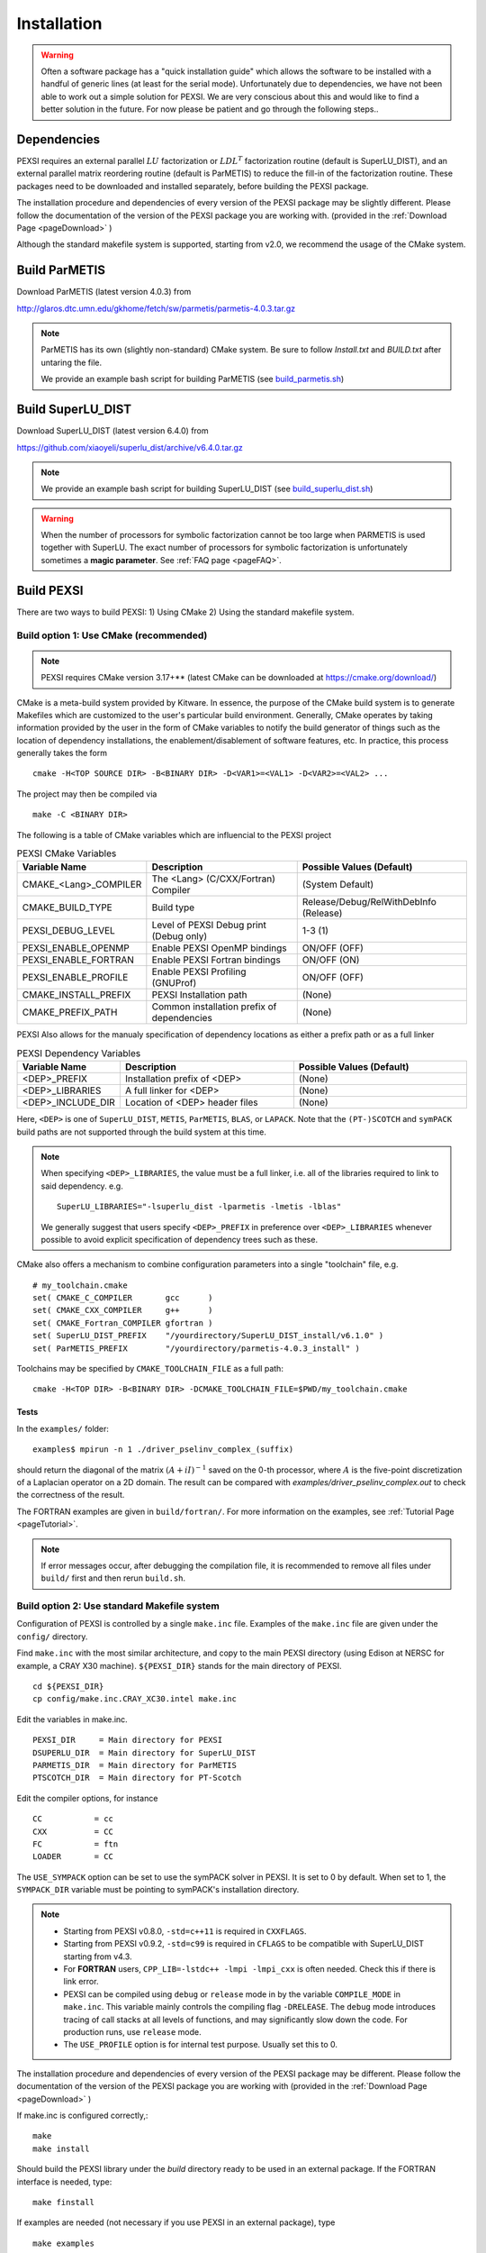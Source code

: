 Installation
----------------

.. warning::
  Often a software package has a "quick installation guide" which allows
  the software to be installed with a handful of generic lines (at least
  for the serial mode).  Unfortunately due to dependencies, we have not
  been able to work out a simple solution for PEXSI. We are very
  conscious about this and would like to find a better solution in the
  future. For now please be patient and go through the following steps..
  

Dependencies
============

PEXSI requires an external parallel :math:`LU` factorization or
:math:`LDL^T` factorization routine (default is SuperLU_DIST), and an
external parallel matrix reordering routine (default is ParMETIS) to
reduce the fill-in of the factorization routine. These packages need to
be downloaded and installed separately, before building the PEXSI
package.

..
  Starting from v1.0, PEXSI requires both symPACK and SuperLU_DIST.
  symPACK is the default option for the :math:`LDL^T` factorization of
  symmetric matrices, and use SuperLU_DIST as the default option for the
  :math:`LU` factorization of unsymmetric matrices.  SuperLU_DIST can
  also be used for symmetric matrices, by means of treating the matrix as
  a general matrix but use symmetric reordering.
  
  Starting from v1.0, PEXSI uses the PT-Scotch as the default package
  for matrix reordering.  The ParMETIS package can also be used.

The installation procedure and dependencies of every version of the PEXSI
package may be slightly different. Please follow the documentation of the version
of the PEXSI package you are working with.
(provided in the :ref:`Download Page <pageDownload>` )

Although the standard makefile system is supported, starting from v2.0,
we recommend the usage of the CMake system.


Build ParMETIS
==============

Download ParMETIS (latest version 4.0.3) from

http://glaros.dtc.umn.edu/gkhome/fetch/sw/parmetis/parmetis-4.0.3.tar.gz

..
  After untar the ParMETIS package, in Install.txt
  Edit the file metis/include/metis.h and specify the width (32 or
  64 bits) of the elementary data type used in ParMetis (and
  METIS). This is controled by the IDXTYPEWIDTH constant.
  For now, on a 32 bit architecture you can only specify a width
  of 32, whereas for a 64 bit architecture you can specify a width
  of either 32 or 64 bits.
  In our experience for most cases, the following setup work
  well.::
    #define IDXTYPEWIDTH 32

.. note::

  ParMETIS has its own (slightly non-standard) CMake system. Be sure to
  follow `Install.txt` and `BUILD.txt` after untaring the file.

  We provide an example bash script for building ParMETIS (see
  `build_parmetis.sh <https://bitbucket.org/berkeleylab/pexsi/src/cmake-refactor/config/build_parmetis.sh>`_)


Build SuperLU_DIST
==================


Download SuperLU_DIST (latest version 6.4.0) from

https://github.com/xiaoyeli/superlu_dist/archive/v6.4.0.tar.gz

.. note::

  We provide an example bash script for building SuperLU_DIST (see
  `build_superlu_dist.sh <https://bitbucket.org/berkeleylab/pexsi/src/cmake-refactor/config/build_superlu_dist.sh>`_)


..
  Follow the installation step to install SuperLU_DIST.
  
  Our experience shows that on some machines it may be better
  to build SuperLU_DIST with -O2 option than the more aggresive
  optimization options provided by vendors.
  
   - In SuperLU_DIST, some functions conflict when both real
     and complex arithmetic factorization is needed. This can be temporarily
     solved by adding  `-Wl,--allow-multiple-definition` in the linking
     option.
  
   - In SuperLU_DIST, there could be some excessive outputs.
     This can be removed by going to the SRC/ directory of superlu, and
     comment out the line starting with `printf(".. dQuery_Space` in
     dmemory_dist.c. Do the same thing for the line starting with
     `printf(".. zQuery_Space..)` in zmemory_dist.c.
  

.. warning::
   When the number of processors for symbolic factorization cannot be
   too large when PARMETIS is used together with SuperLU. The exact
   number of processors for symbolic factorization is unfortunately
   sometimes a **magic parameter**. See :ref:`FAQ page <pageFAQ>`.


Build PEXSI
===========

There are two ways to build PEXSI: 1) Using CMake 2) Using the standard
makefile system.

Build option 1: Use CMake (recommended)
^^^^^^^^^^^^^^^^^^^^^^^^^^^^^^^^^^^^^^^

.. note:: 

  PEXSI requires CMake version 3.17+** (latest CMake can be
  downloaded at https://cmake.org/download/)


CMake is a meta-build system provided by Kitware. In essence, the purpose of
the CMake build system is to generate Makefiles which are customized to the
user's particular build environment. Generally, CMake operates by taking
information provided by the user in the form of CMake variables to notify
the build generator of things such as the location of dependency installations,
the enablement/disablement of software features, etc. In practice, this process
generally takes the form ::

    cmake -H<TOP SOURCE DIR> -B<BINARY DIR> -D<VAR1>=<VAL1> -D<VAR2>=<VAL2> ...

The project may then be compiled via ::

    make -C <BINARY DIR>

The following is a table of CMake variables which are influencial to the
PEXSI project

.. list-table:: PEXSI CMake Variables 
   :widths: 25 50 50
   :header-rows: 1

   * - Variable Name
     - Description
     - Possible Values (Default) 
   * - CMAKE_<Lang>_COMPILER
     - The <Lang> (C/CXX/Fortran) Compiler
     - (System Default)
   * - CMAKE_BUILD_TYPE
     - Build type
     - Release/Debug/RelWithDebInfo (Release)
   * - PEXSI_DEBUG_LEVEL
     - Level of PEXSI Debug print (Debug only)
     - 1-3 (1)
   * - PEXSI_ENABLE_OPENMP
     - Enable PEXSI OpenMP bindings
     - ON/OFF (OFF)
   * - PEXSI_ENABLE_FORTRAN
     - Enable PEXSI Fortran bindings
     - ON/OFF (ON)
   * - PEXSI_ENABLE_PROFILE
     - Enable PEXSI Profiling (GNUProf)
     - ON/OFF (OFF)
   * - CMAKE_INSTALL_PREFIX
     - PEXSI Installation path
     - (None)
   * - CMAKE_PREFIX_PATH
     - Common installation prefix of dependencies 
     - (None)

PEXSI Also allows for the manualy specification of dependency locations
as either a prefix path or as a full linker

.. list-table:: PEXSI Dependency Variables 
   :widths: 25 50 50
   :header-rows: 1

   * - Variable Name
     - Description
     - Possible Values (Default) 

   * - <DEP>_PREFIX
     - Installation prefix of <DEP>
     - (None)
   * - <DEP>_LIBRARIES
     - A full linker for <DEP>
     - (None)
   * - <DEP>_INCLUDE_DIR
     - Location of <DEP> header files
     - (None)

Here, ``<DEP>`` is one of ``SuperLU_DIST``, ``METIS``, ``ParMETIS``,
``BLAS``, or ``LAPACK``. Note that the ``(PT-)SCOTCH`` and ``symPACK``
build paths are not supported through the build system at this time.

.. note:: 

  When specifying ``<DEP>_LIBRARIES``, the value must be a full linker,
  i.e. all of the libraries required to link to said dependency. e.g. ::

    SuperLU_LIBRARIES="-lsuperlu_dist -lparmetis -lmetis -lblas"

  We generally suggest that users specify ``<DEP>_PREFIX`` in preference
  over ``<DEP>_LIBRARIES`` whenever possible to avoid explicit specification
  of dependency trees such as these.
  


CMake also offers a mechanism to combine configuration parameters into
a single "toolchain" file, e.g. ::

  # my_toolchain.cmake
  set( CMAKE_C_COMPILER       gcc      )
  set( CMAKE_CXX_COMPILER     g++      )
  set( CMAKE_Fortran_COMPILER gfortran )
  set( SuperLU_DIST_PREFIX    "/yourdirectory/SuperLU_DIST_install/v6.1.0" )
  set( ParMETIS_PREFIX        "/yourdirectory/parmetis-4.0.3_install" )

Toolchains may be specified by ``CMAKE_TOOLCHAIN_FILE`` as a full path::

  cmake -H<TOP DIR> -B<BINARY DIR> -DCMAKE_TOOLCHAIN_FILE=$PWD/my_toolchain.cmake






..
  A few examples of the configuration options are given in the
  ``config/`` directory.
  
  
  Find ``build.sh`` with the most similar architecture, and copy to the main
  PEXSI directory (using Cori for example at NERSC, a CRAY X40 machine).
  ``${PEXSI_DIR}`` stands for the main directory of PEXSI. ::
  
      cd ${PEXSI_DIR}
      cp config/build.sh.CRAY_XC40.intel ./build.sh
      mkdir build; cd build;
  
  Edit the variables in ``build.sh``  ::
     
      PEXSI_INSTALL_DIR=Directory to install PEXSI
      DSUPERLU_DIR=Directory for SuperLU_DIST
      PARMETIS_DIR=Directory for ParMETIS 
      PTSCOTCH_DIR=Directory for PT-Scotch
  
  Edit the compiler options, for instance ::
  
      CC=cc
      CXX=CC
      FC=ftn
  
  Modify locations for other libraries if needed.  Then ::
      
      ../build.sh
  
  should prepare the ``build/`` directory.  If the configuration does not
  generate error messages, then ::
      
      make 
      make install
  
  should install PEXSI in ``PEXSI_INSTALL_DIR``. The examples files 
  are also compiled in ``build/examples/``. 



Tests
"""""

In the ``examples/`` folder::

    examples$ mpirun -n 1 ./driver_pselinv_complex_(suffix)

should return the diagonal of the matrix
:math:`(A + i I)^{-1}`
saved on the 0-th processor, where :math:`A` is the five-point
discretization of a Laplacian operator on a 2D domain.  The result can
be compared with `examples/driver_pselinv_complex.out` to check the
correctness of the result. 


The FORTRAN examples are given in ``build/fortran/``.  For more
information on the examples, see :ref:`Tutorial Page <pageTutorial>`.


.. note:: 

  If error messages occur, after debugging the compilation file,
  it is recommended to remove all files under ``build/`` first and then
  rerun ``build.sh``.





Build option 2: Use standard Makefile system
^^^^^^^^^^^^^^^^^^^^^^^^^^^^^^^^^^^^^^^^^^^^


Configuration of PEXSI is controlled by a single ``make.inc`` file.
Examples of the ``make.inc`` file are given under the ``config/`` directory.

Find ``make.inc`` with the most similar architecture, and copy to the main
PEXSI directory (using Edison at NERSC for example, a CRAY X30 machine).
``${PEXSI_DIR}`` stands for the main
directory of PEXSI. ::

    cd ${PEXSI_DIR}
    cp config/make.inc.CRAY_XC30.intel make.inc

Edit the variables in make.inc.  ::
   
    PEXSI_DIR     = Main directory for PEXSI
    DSUPERLU_DIR  = Main directory for SuperLU_DIST
    PARMETIS_DIR  = Main directory for ParMETIS 
    PTSCOTCH_DIR  = Main directory for PT-Scotch

Edit the compiler options, for instance ::

    CC           = cc
    CXX          = CC
    FC           = ftn
    LOADER       = CC


The ``USE_SYMPACK`` option can be set to use the symPACK solver in
PEXSI. It is set to 0 by default. When set to 1, the ``SYMPACK_DIR`` variable
must be pointing to symPACK's installation directory.


.. note::

  - Starting from PEXSI v0.8.0, ``-std=c++11`` is required in ``CXXFLAGS``. 
  
  - Starting from PEXSI v0.9.2, ``-std=c99`` is required in ``CFLAGS`` to be
    compatible with SuperLU_DIST starting from v4.3.
  
  - For **FORTRAN** users, ``CPP_LIB=-lstdc++ -lmpi -lmpi_cxx`` is often needed.
    Check this if there is link error.
  
  - PEXSI can be compiled using ``debug`` or ``release`` mode in
    by the variable ``COMPILE_MODE`` in ``make.inc``.  This variable mainly controls the
    compiling flag ``-DRELEASE``.  The ``debug`` mode introduces tracing of call
    stacks at all levels of functions, and may significantly slow down the
    code.  For production runs, use ``release`` mode.
  
  - The ``USE_PROFILE`` option is for internal test purpose. Usually set this to 0.


The installation procedure and dependencies of every version of the PEXSI
package may be different. Please follow the documentation of the version
of the PEXSI package you are working with 
(provided in the :ref:`Download Page <pageDownload>` )

If make.inc is configured correctly,::
    
    make 
    make install

Should build the PEXSI library under the `build` directory ready to be
used in an external package.  If the FORTRAN interface is needed, type::

    make finstall

If examples are needed (not necessary if you use PEXSI in an external
package), type ::

    make examples

which will generate C examples in `examples/` directory and FORTRAN examples in
`fortran/` directory, respectively.::

    make all

will make the library and the examples. 



Optional packages
=================

PT-Scotch
^^^^^^^^^

PT-Scotch can be used to replace ParMETIS. (We prefer ParMETIS since
this is the default for SuperLU_DIST)


PT-Scotch can be downloaded from (latest version 6.0.0)

https://gforge.inria.fr/frs/download.php/31831/scotch_6.0.0.tar.gz

.. note::
  PT-Scotch 6.0.5 seems to be incompatible with PEXSI. For the moment
  please use 6.0.0 (contributed by Victor Yu, 6/20/2018) 

Follow the installation step to install PT-Scotch.
**In INSTALL.TXT, pay special attention to the following
sections in order to compile PT-Scotch correctly.**

    2.3) Integer size issues

    2.5) Threads issues

PT-Scotch is also METIS-Compatible.  See the following section in
INSTALL.TXT for more information.

    2.9) MeTiS compatibility library

In `src/` directory, you need :: 
    make ptscotch 
    
to compile PT-Scotch.


.. note::  
  Just typing ``make`` will generate the Scotch library but not PT-Scotch.  
  Then all libraries will be given in ``lib/`` directory.**




symPACK
^^^^^^^

symPACK can be used to replace SuperLU_DIST (for :math:`LDL^T` factorization but not :math:`LU` factorization)

symPACK is a sparse symmetric matrix direct linear solver.
More information can be found at http://www.sympack.org/.

To use symPACK, first, download the package as follows ::
    git clone https://github.com/symPACK/symPACK.git  /path/to/sympack

Several environment variables can be set before configuring the build:

``SCOTCH_DIR`` = Installation directory for SCOTCH and PT-SCOTCH

Then, create a build directory, enter that directory and type::

    cmake -DCMAKE_BUILD_TYPE=Release -DCMAKE_INSTALL_PREFIX=/path/to/install/sympack ...OPTIONS... /path/to/sympack


The ``...OPTIONS...`` can be one of the following:

- ``-DENABLE_METIS=ON|OFF``   to make METIS ordering available in symPACK (``METIS_DIR`` must be set in the environment)
- ``-DENABLE_PARMETIS=ON|OFF``   to make ParMETIS ordering available in symPACK (``PARMETIS_DIR`` must be set in the environment, ``METIS_DIR`` is required as well)
- ``-DENABLE_SCOTCH=ON|OFF``   to make SCOTCH / PT-SCOTCH orderings available in symPACK (``SCOTCH_DIR`` must be set in the environment)



Some platforms have preconfigured toolchain files which can be used by
adding the following option to the `cmake` command (To build on NERSC
Edison machine for instance)::

    -DCMAKE_TOOLCHAIN_FILE=/path/to/sympack/toolchains/edison.cmake     
    
A sample toolchain file can be found in `/path/to/sympack/toolchains/build_config.cmake` and customized for the target platform.

The `cmake` command will configure the build process, which can now start by typing ::
    make
    make install

Additionally, a standalone driver for symPACK can be built by typing `make examples`

.. note:: 

  Since cmake also compiles UPCxx and GASNET, the compilation
  time may be long especially on certain clusters.


